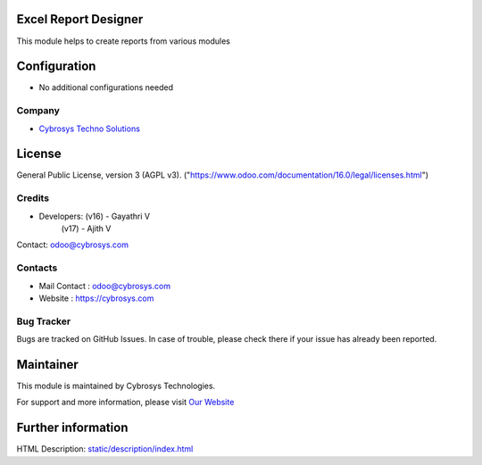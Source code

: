 .. image:: https://img.shields.io/badge/license-AGPL--3-blue.svg
    :target: https://www.gnu.org/licenses/agpl-3.0-standalone.html
    :alt: License: AGPL-3

Excel Report Designer
=====================
This module helps to create reports from various modules

Configuration
=============
* No additional configurations needed

Company
-------
* `Cybrosys Techno Solutions <https://cybrosys.com/>`__

License
=======
General Public License, version 3 (AGPL v3).
("https://www.odoo.com/documentation/16.0/legal/licenses.html")

Credits
-------
* Developers: 	(v16) - Gayathri V
                (v17) - Ajith V
Contact: odoo@cybrosys.com


Contacts
--------
* Mail Contact : odoo@cybrosys.com
* Website : https://cybrosys.com

Bug Tracker
-----------
Bugs are tracked on GitHub Issues. In case of trouble, please check there if your issue has already been reported.

Maintainer
==========
.. image:: https://cybrosys.com/images/logo.png
   :target: https://cybrosys.com

This module is maintained by Cybrosys Technologies.

For support and more information, please visit `Our Website <https://cybrosys.com/>`__

Further information
===================
HTML Description: `<static/description/index.html>`__


